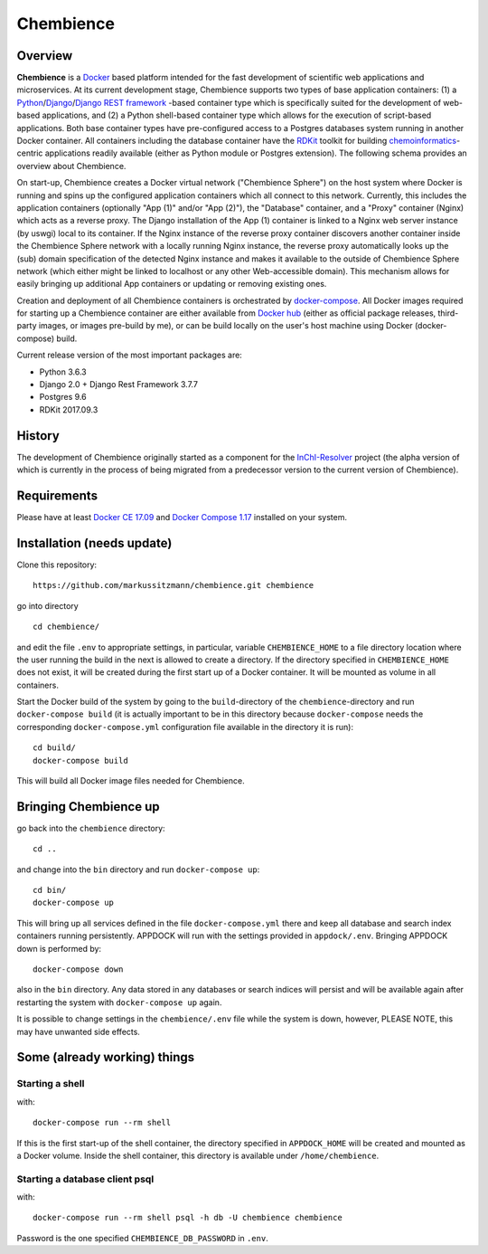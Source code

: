 Chembience
=======

Overview
--------

**Chembience** is a `Docker <https://docs.docker.com/>`_ based platform intended for the fast development of scientific
web applications and microservices. At its current development stage, Chembience supports two types of base application
containers: (1) a `Python <https://www.python.org/>`_/`Django <https://www.djangoproject.com/>`_/`Django REST framework <https://www.django-rest-framework.org/>`_
-based container type which is specifically suited for the development of web-based applications, and (2) a Python shell-based container type which allows
for the execution of script-based applications. Both base container types have pre-configured access to a Postgres databases
system running in another Docker container. All containers including the database container have the `RDKit <http://www.rdkit.org/>`_  toolkit for building
`chemoinformatics <https://en.wikipedia.org/wiki/Cheminformatics>`_-centric applications readily available (either as
Python module or Postgres extension). The following schema provides an overview about Chembience.


.. image:: docs/_images/chembience.png


On start-up, Chembience creates a Docker virtual network ("Chembience Sphere") on the host system where Docker is running and spins
up the configured application containers which all connect to this network. Currently, this includes the application containers
(optionally "App (1)" and/or "App (2)"), the "Database" container, and a "Proxy" container (Nginx) which acts as a reverse proxy.
The Django installation of the App (1) container is linked to a Nginx web server instance (by uswgi) local to its container.
If the Nginx instance of the reverse proxy container discovers another container inside the Chembience Sphere network with
a locally running Nginx instance, the reverse proxy automatically looks up the (sub) domain specification of the detected Nginx
instance and makes it available to the outside of Chembience Sphere network (which either might be linked to localhost or any
other Web-accessible domain). This mechanism allows for easily bringing up additional App containers or updating or removing existing
ones.

Creation and deployment of all Chembience containers is orchestrated by `docker-compose <https://docs.docker.com/compose/>`_.
All Docker images required for starting up a Chembience container are either available from `Docker hub <https://docs.docker.com/docker-hub/>`_
(either as official package releases, third-party images, or images pre-build by me), or can be build locally on the user's
host machine using Docker (docker-compose) build.

Current release version of the most important packages are:

* Python 3.6.3
* Django 2.0 + Django Rest Framework 3.7.7
* Postgres 9.6
* RDKit 2017.09.3


History
-------

The development of Chembience originally started as a component for the `InChI-Resolver <http://www.inchi-resolver.org/>`_
project (the alpha version of which is currently in the process of being migrated from a predecessor version to the current
version of Chembience).


Requirements
------------

Please have at least `Docker CE 17.09 <https://docs.docker.com/engine/installation/>`_ and `Docker Compose 1.17 <https://docs.docker.com/compose/install/>`_ installed on your system.


Installation (needs update)
-----------------------

Clone this repository::

    https://github.com/markussitzmann/chembience.git chembience

go into directory ::

    cd chembience/

and edit the file ``.env`` to appropriate settings, in particular, variable ``CHEMBIENCE_HOME`` to a file directory location where the user
running the build in the next is allowed to create a directory. If the directory specified in ``CHEMBIENCE_HOME`` does not exist, it will be
created during the first start up of a Docker container. It will be mounted as volume in all containers.

Start the Docker build of the system by going to the ``build``-directory of the ``chembience``-directory and run ``docker-compose build`` (it is
actually important to be in this directory because ``docker-compose`` needs the corresponding ``docker-compose.yml`` configuration file available in the
directory it is run)::

    cd build/
    docker-compose build

This will build all Docker image files needed for Chembience.


Bringing Chembience up
-------------------

go back into the ``chembience`` directory::

    cd ..

and change into the ``bin`` directory and run ``docker-compose up``::

    cd bin/
    docker-compose up

This will bring up all services defined in the file ``docker-compose.yml`` there and keep all database and search index containers running persistently.
APPDOCK will run with the settings provided in ``appdock/.env``. Bringing APPDOCK down is performed by::

    docker-compose down

also in the ``bin`` directory. Any data stored in any databases or search indices will persist and will be available again after restarting the system
with ``docker-compose up`` again.

It is possible to change settings in the ``chembience/.env`` file while the system is down, however, PLEASE NOTE, this may have unwanted side effects.

Some (already working) things
-----------------------------

================
Starting a shell
================

with::

    docker-compose run --rm shell

If this is the first start-up of the shell container, the directory specified in ``APPDOCK_HOME`` will be created and mounted as a Docker volume.
Inside the shell container, this directory is available under ``/home/chembience``.


===============================
Starting a database client psql
===============================

with::

    docker-compose run --rm shell psql -h db -U chembience chembience

Password is the one specified ``CHEMBIENCE_DB_PASSWORD`` in ``.env``.

